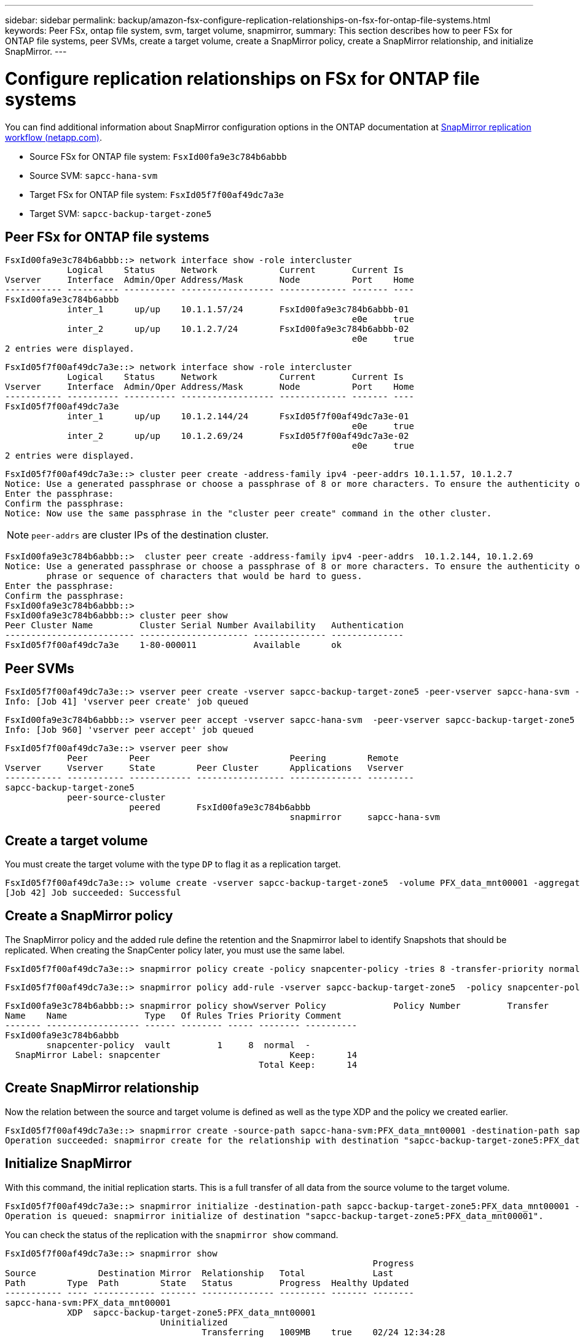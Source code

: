 ---
sidebar: sidebar
permalink: backup/amazon-fsx-configure-replication-relationships-on-fsx-for-ontap-file-systems.html
keywords: Peer FSx, ontap file system, svm, target volume, snapmirror,
summary: This section describes how to peer FSx for ONTAP file systems, peer SVMs, create a target volume, create a SnapMirror policy, create a SnapMirror relationship, and initialize SnapMirror.
---

= Configure replication relationships on FSx for ONTAP file systems
:hardbreaks:
:nofooter:
:icons: font
:linkattrs:
:imagesdir: ../media/

//
// This file was created with NDAC Version 2.0 (August 17, 2020)
//
// 2022-05-13 09:40:18.338914
//

[.lead]
You can find additional information about SnapMirror configuration options in the ONTAP documentation at https://docs.netapp.com/us-en/ontap/data-protection/snapmirror-replication-workflow-concept.html[SnapMirror replication workflow (netapp.com)^].

* Source FSx for ONTAP file system: `FsxId00fa9e3c784b6abbb`
* Source SVM: `sapcc-hana-svm`
* Target FSx for ONTAP file system: `FsxId05f7f00af49dc7a3e`
* Target SVM: `sapcc-backup-target-zone5`

== Peer FSx for ONTAP file systems

....
FsxId00fa9e3c784b6abbb::> network interface show -role intercluster
            Logical    Status     Network            Current       Current Is
Vserver     Interface  Admin/Oper Address/Mask       Node          Port    Home
----------- ---------- ---------- ------------------ ------------- ------- ----
FsxId00fa9e3c784b6abbb
            inter_1      up/up    10.1.1.57/24       FsxId00fa9e3c784b6abbb-01
                                                                   e0e     true
            inter_2      up/up    10.1.2.7/24        FsxId00fa9e3c784b6abbb-02
                                                                   e0e     true
2 entries were displayed.
....

....
FsxId05f7f00af49dc7a3e::> network interface show -role intercluster
            Logical    Status     Network            Current       Current Is
Vserver     Interface  Admin/Oper Address/Mask       Node          Port    Home
----------- ---------- ---------- ------------------ ------------- ------- ----
FsxId05f7f00af49dc7a3e
            inter_1      up/up    10.1.2.144/24      FsxId05f7f00af49dc7a3e-01
                                                                   e0e     true
            inter_2      up/up    10.1.2.69/24       FsxId05f7f00af49dc7a3e-02
                                                                   e0e     true
2 entries were displayed.
....

....
FsxId05f7f00af49dc7a3e::> cluster peer create -address-family ipv4 -peer-addrs 10.1.1.57, 10.1.2.7
Notice: Use a generated passphrase or choose a passphrase of 8 or more characters. To ensure the authenticity of the peering relationship, use a phrase or sequence of characters that would be hard to guess.
Enter the passphrase:
Confirm the passphrase:
Notice: Now use the same passphrase in the "cluster peer create" command in the other cluster.
....

[NOTE]
`peer-addrs` are cluster IPs of the destination cluster.

....
FsxId00fa9e3c784b6abbb::>  cluster peer create -address-family ipv4 -peer-addrs  10.1.2.144, 10.1.2.69
Notice: Use a generated passphrase or choose a passphrase of 8 or more characters. To ensure the authenticity of the peering relationship, use a
        phrase or sequence of characters that would be hard to guess.
Enter the passphrase:
Confirm the passphrase:
FsxId00fa9e3c784b6abbb::>
FsxId00fa9e3c784b6abbb::> cluster peer show
Peer Cluster Name         Cluster Serial Number Availability   Authentication
------------------------- --------------------- -------------- --------------
FsxId05f7f00af49dc7a3e    1-80-000011           Available      ok
....

== Peer SVMs

....
FsxId05f7f00af49dc7a3e::> vserver peer create -vserver sapcc-backup-target-zone5 -peer-vserver sapcc-hana-svm -peer-cluster FsxId00fa9e3c784b6abbb -applications snapmirror
Info: [Job 41] 'vserver peer create' job queued
....

....
FsxId00fa9e3c784b6abbb::> vserver peer accept -vserver sapcc-hana-svm  -peer-vserver sapcc-backup-target-zone5
Info: [Job 960] 'vserver peer accept' job queued
....

....
FsxId05f7f00af49dc7a3e::> vserver peer show
            Peer        Peer                           Peering        Remote
Vserver     Vserver     State        Peer Cluster      Applications   Vserver
----------- ----------- ------------ ----------------- -------------- ---------
sapcc-backup-target-zone5
            peer-source-cluster
                        peered       FsxId00fa9e3c784b6abbb
                                                       snapmirror     sapcc-hana-svm
....

== Create a target volume

You must create the target volume with the type `DP` to flag it as a replication target.

....
FsxId05f7f00af49dc7a3e::> volume create -vserver sapcc-backup-target-zone5  -volume PFX_data_mnt00001 -aggregate aggr1 -size 100GB -state online -policy default -type DP -autosize-mode grow_shrink -snapshot-policy none -foreground true -tiering-policy all -anti-ransomware-state disabled
[Job 42] Job succeeded: Successful
....

== Create a SnapMirror policy

The SnapMirror policy and the added rule define the retention and the Snapmirror label to identify Snapshots that should be replicated. When creating the SnapCenter policy later, you must use the same label.

....
FsxId05f7f00af49dc7a3e::> snapmirror policy create -policy snapcenter-policy -tries 8 -transfer-priority normal -ignore-atime false -restart always -type vault -vserver sapcc-backup-target-zone5
....

....
FsxId05f7f00af49dc7a3e::> snapmirror policy add-rule -vserver sapcc-backup-target-zone5  -policy snapcenter-policy -snapmirror-label snapcenter -keep 14
....

....
FsxId00fa9e3c784b6abbb::> snapmirror policy showVserver Policy             Policy Number         Transfer
Name    Name               Type   Of Rules Tries Priority Comment
------- ------------------ ------ -------- ----- -------- ----------
FsxId00fa9e3c784b6abbb
        snapcenter-policy  vault         1     8  normal  -
  SnapMirror Label: snapcenter                         Keep:      14
                                                 Total Keep:      14
....

== Create SnapMirror relationship

Now the relation between the source and target volume is defined as well as the type XDP and the policy we created earlier.

....
FsxId05f7f00af49dc7a3e::> snapmirror create -source-path sapcc-hana-svm:PFX_data_mnt00001 -destination-path sapcc-backup-target-zone5:PFX_data_mnt00001 -vserver sapcc-backup-target-zone5 -throttle unlimited -identity-preserve false -type XDP -policy snapcenter-policy
Operation succeeded: snapmirror create for the relationship with destination "sapcc-backup-target-zone5:PFX_data_mnt00001".
....

== Initialize SnapMirror

With this command,  the initial replication starts. This is a full transfer of all data from the source volume to the target volume.

....
FsxId05f7f00af49dc7a3e::> snapmirror initialize -destination-path sapcc-backup-target-zone5:PFX_data_mnt00001 -source-path sapcc-hana-svm:PFX_data_mnt00001
Operation is queued: snapmirror initialize of destination "sapcc-backup-target-zone5:PFX_data_mnt00001".
....

You can check the status of the replication with the `snapmirror show` command.

....
FsxId05f7f00af49dc7a3e::> snapmirror show
                                                                       Progress
Source            Destination Mirror  Relationship   Total             Last
Path        Type  Path        State   Status         Progress  Healthy Updated
----------- ---- ------------ ------- -------------- --------- ------- --------
sapcc-hana-svm:PFX_data_mnt00001
            XDP  sapcc-backup-target-zone5:PFX_data_mnt00001
                              Uninitialized
                                      Transferring   1009MB    true    02/24 12:34:28
....

....
FsxId05f7f00af49dc7a3e::> snapmirror show
                                                                       Progress
Source            Destination Mirror  Relationship   Total             Last
Path        Type  Path        State   Status         Progress  Healthy Updated
----------- ---- ------------ ------- -------------- --------- ------- --------
sapcc-hana-svm:PFX_data_mnt00001
            XDP  sapcc-backup-target-zone5:PFX_data_mnt00001
                              Snapmirrored
                                      Idle           -         true    -
....

